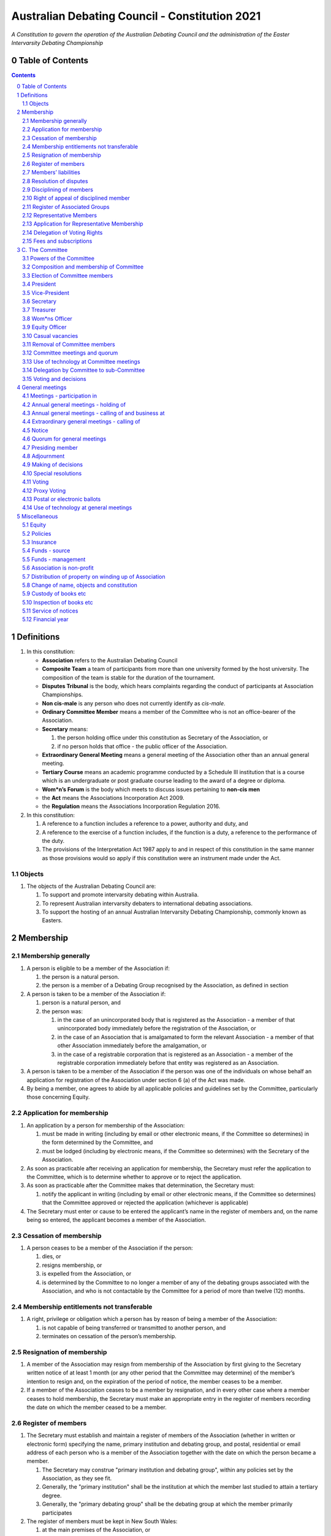 ###############################################
Australian Debating Council - Constitution 2021
###############################################

*A Constitution to govern the operation of the Australian Debating Council and
the administration of the Easter Intervarsity Debating Championship*


Table of Contents
-----------------

.. sectnum::
   :start: 0

.. Contents::
..

Definitions
-----------


#. In this constitution:

   * **Association** refers to the Australian Debating Council
   * **Composite Team** a team of participants from more than one university formed by the host university.  The composition of the team is stable for the duration of the tournament.
   * **Disputes Tribunal** is the body, which hears complaints regarding the conduct of participants at Association Championships.
   * **Non cis-male** is any person who does not currently identify as *cis-male*.
   * **Ordinary Committee Member** means a member of the Committee who is not an office-bearer of the Association.
   * **Secretary** means:

     #. the person holding office under this constitution as Secretary of the Association, or
     #. if no person holds that office - the public officer of the Association.

   * **Extraordinary General Meeting** means a general meeting of the Association other than an annual general meeting.
   * **Tertiary Course** means an academic programme conducted by a Schedule III institution that is a course which is an undergraduate or post graduate course leading to the award of a degree or diploma.
   * **Wom\*n’s Forum** is the body which meets to discuss issues pertaining to **non-cis men**
   * the **Act** means the Associations Incorporation Act 2009.
   * the **Regulation** means the Associations Incorporation Regulation 2016.

#. In this constitution:

   #. A reference to a function includes a reference to a power, authority and duty, and
   #. A reference to the exercise of a function includes, if the function is a duty, a reference to the performance of the duty.
   #. The provisions of the Interpretation Act 1987 apply to and in respect of this constitution in the same manner as those provisions would so apply if this constitution were an instrument made under the Act.

Objects
^^^^^^^

#. The objects of the Australian Debating Council are:

   #. To support and promote intervarsity debating within Australia.
   #. To represent Australian intervarsity debaters to international debating associations.
   #. To support the hosting of an annual Australian Intervarsity Debating Championship, commonly known as Easters.

Membership
----------


Membership generally
^^^^^^^^^^^^^^^^^^^^


#. A person is eligible to be a member of the Association if:


   #. the person is a natural person.
   #. the person is a member of a Debating Group recognised by the Association, as defined in section

#. A person is taken to be a member of the Association if:


   #. person is a natural person, and
   #. the person was:

      #. in the case of an unincorporated body that is registered as the Association - a member of that unincorporated body immediately before the registration of the Association, or
      #. in the case of an Association that is amalgamated to form the relevant Association - a member of that other Association immediately before the amalgamation, or
      #. in the case of a registrable corporation that is registered as an Association - a member of the registrable corporation immediately before that entity was registered as an Association.

#. A person is taken to be a member of the Association if the person was one of the individuals on whose behalf an application for registration of the Association under section 6 (a) of the Act was made.

#. By being a member, one agrees to abide by all applicable policies and guidelines set by the Committee, particularly those concerning Equity.

Application for membership
^^^^^^^^^^^^^^^^^^^^^^^^^^


#. An application by a person for membership of the Association:


   #. must be made in writing (including by email or other electronic means, if the Committee so determines) in the form determined by the Committee, and
   #. must be lodged (including by electronic means, if the Committee so determines) with the Secretary of the Association.

#. As soon as practicable after receiving an application for membership, the Secretary must refer the application to the Committee, which is to determine whether to approve or to reject the application.

#. As soon as practicable after the Committee makes that determination, the Secretary must:


   #. notify the applicant in writing (including by email or other electronic means, if the Committee so determines) that the Committee approved or rejected the application (whichever is applicable)

#. The Secretary must enter or cause to be entered the applicant’s name in the register of members and, on the name being so entered, the applicant becomes a member of the Association.


Cessation of membership
^^^^^^^^^^^^^^^^^^^^^^^


#. A person ceases to be a member of the Association if the person:

   #. dies, or
   #. resigns membership, or
   #. is expelled from the Association, or
   #. is determined by the Committee to no longer a member of any of the debating groups associated with the Association, and who is not contactable by the Committee for a period of more than twelve (12) months.


Membership entitlements not transferable
^^^^^^^^^^^^^^^^^^^^^^^^^^^^^^^^^^^^^^^^


#. A right, privilege or obligation which a person has by reason of being a member of the Association:

   #. is not capable of being transferred or transmitted to another person, and
   #. terminates on cessation of the person’s membership.


Resignation of membership
^^^^^^^^^^^^^^^^^^^^^^^^^


#. A member of the Association may resign from membership of the Association by first giving to the Secretary written notice of at least 1 month (or any other period that the Committee may determine) of the member’s intention to resign and, on the expiration of the period of notice, the member ceases to be a member.
#. If a member of the Association ceases to be a member by resignation, and in every other case where a member ceases to hold membership, the Secretary must make an appropriate entry in the register of members recording the date on which the member ceased to be a member.


Register of members
^^^^^^^^^^^^^^^^^^^


#. The Secretary must establish and maintain a register of members of the Association (whether in written or electronic form) specifying the name, primary institution and debating group, and postal, residential or email address of each person who is a member of the Association together with the date on which the person became a member.

   #. The Secretary may construe "primary institution and debating group", within any policies set by the Association, as they see fit.
   #. Generally, the "primary institution" shall be the institution at which the member last studied to attain a tertiary degree.
   #. Generally, the "primary debating group" shall be the debating group at which the member primarily participates

#. The register of members must be kept in New South Wales:

   #. at the main premises of the Association, or
   #. if the Association has no premises, at the Association’s official address.

#. The register of members must be open for inspection, free of charge, by any member of the Association at any reasonable hour.
#. A member of the Association may obtain a copy of any part of the register on payment of a fee of not more than $1 for each page copied.
#. If a member requests that any information contained on the register about the member (other than the member’s name) not be available for inspection, that information must not be made available for inspection.
#. A member must not use information about a person obtained from the register to contact or send material to the person, other than for:

   #. the purposes of sending the person a newsletter; a notice in respect of a meeting or other event relating to the Association; or other communications relating to the Association, or
   #. any other purpose necessary to comply with a requirement of the Act or the Regulation.

#. If the register of members is kept in electronic form:


   #. it must be convertible into hard copy, and
   #. the requirements in subclauses and apply as if a reference to the register of members is a reference to a current hard copy of the register of members.


Members’ liabilities
^^^^^^^^^^^^^^^^^^^^


#. The liability of a member of the Association to contribute towards the payment of the debts and liabilities of the Association or the costs, charges and expenses of the winding up of the Association is limited to the amount, if any, unpaid by the member in respect of membership of the Association as required by this constitution.


Resolution of disputes
^^^^^^^^^^^^^^^^^^^^^^


#. A dispute between a member and another member (in their capacity as members) of the Association, or a dispute between a member or members and the Association, are to be referred to a Community Justice Centre for mediation under the Community Justice Centres Act 1983.
#. If a dispute is not resolved by mediation within 3 months of the referral to a Community Justice Centre, the dispute is to be referred to arbitration.
#. The Commercial Arbitration Act 2010 applies to a dispute referred to arbitration.


Disciplining of members
^^^^^^^^^^^^^^^^^^^^^^^^


#. A complaint may be made to the Committee by any person that a member of the Association:

   #. has refused or neglected to comply with a provision or provisions of this constitution, or
   #. has refused or neglected to comply with a policy or procedure.
   #. has wilfully acted in a manner prejudicial to the interests of the Association.


#. The Committee may refuse to deal with a complaint if it considers the complaint to be trivial or vexatious in nature.
#. If the Committee decides to deal with the complaint, the Committee:


   #. must cause notice of the complaint to be served on the member concerned, and
   #. must give the member at least 14 days from the time the notice is served within which to make submissions to the Committee in connection with the complaint, and
   #. must take into consideration any submissions made by the member in connection with the complaint.

#. The Committee may, by resolution, expel the member from the Association or suspend the member from membership of the Association if, after considering the complaint and any submissions made in connection with the complaint, it is satisfied that the facts alleged in the complaint have been proved and the expulsion or suspension is warranted in the circumstances.

#. If the Committee expels or suspends a member, the Secretary must, within 7 days after the action is taken, cause written notice to be given to the member of the action taken, of the reasons given by the Committee for having taken that action and of the member’s right of appeal under clause 12.
#. The expulsion or suspension does not take effect:

   #. until the expiration of the period within which the member is entitled to appeal against the resolution concerned, or
   #. if within that period the member exercises the right of appeal, unless and until the Association confirms the resolution under clause 12,
      whichever is the later.


Right of appeal of disciplined member
^^^^^^^^^^^^^^^^^^^^^^^^^^^^^^^^^^^^^^


#. A member may appeal to the Association in general meeting against a resolution of the Committee under clause 11, within 7 days after notice of the resolution is served on the member, by lodging with the Secretary a notice to that effect.
#. The notice may, but need not, be accompanied by a statement of the grounds on which the member intends to rely for the purposes of the appeal.
#. On receipt of a notice from a member under subclause (1), the Secretary must notify the Committee, which is to convene a general meeting of the Association to be held within 28 days after the date on which the Secretary received the notice.
#. At a general meeting of the Association convened under subclause (3):

   #. no business other than the question of the appeal is to be transacted, and
   #. the Committee and the member must be given the opportunity to state their respective cases orally or in writing, or both, and
   #. the representative members present are to vote by secret ballot on the question of whether the resolution should be confirmed or revoked.

#. The appeal is to be determined by a simple majority of votes cast by representative members of the Association.


Register of Associated Groups
^^^^^^^^^^^^^^^^^^^^^^^^^^^^^^


#. The Secretary of the Association must establish and maintain a register of associated institutions, and their debating groups.

   #. In this section, "debating group" may be taken to be any organised group of students associated with that institution, who participate in and/or run debating tournaments.
   #. In this section, a "title or office" of a debating group shall be taken to be a position created within that group held by one member, with some specific responsibility within that group.

#. The Register shall contain such details as the Secretary sees fit, but must include:


   #. The name of the institution,
   #. The name of the debating group,
   #. Contact details for that instituion's debating group, if they are available.
   #. The title or office of the person who shall act as that group's representative member.

#. The debating group of any tertiary education institution in Australia shall be on the register of associated groups, provided:


   #. the Committee determines the title or office within that group which shall entitle it's holder to Representative Member status.
   #. the Committee has determined the group is the best representative of a distinct institution.

      #. Where multiple groups wish to claim association, the Committee shall decide which are eligible to be associated.

   #. the Committee has provisionally admitted the institution to membership for one year, or that institution was represented at a vote to create an unincorporated body that was registered as this Association.

#. Where doubt arises about what constitutes a distinct 'institution' or 'debating group', the Committee may construe this as they wish, but should do so with reference to the existance of:


   #. A substantially different university administration or student organisation, and a distinct identity.
   #. A separation by significant geographical distance, such that attending another group's events would involve a considerable amount of travel.
   #. A different degree-awarding institution.
   #. Previous decisions of the Committee regarding the construction of what is an 'institution'.

#. Should a member of the Association feel that the Committee has improperly exercised their discretion in subsections 1 through 4 of section 13, a motion at a general meeting, carried by a two-thirds majority, may override their decision.


Representative Members
^^^^^^^^^^^^^^^^^^^^^^^

#. Representative Members shall be members of the Association, who are specifically designated as representatives of their debating group by the Secretary.
#. The Secretary shall maintain a register of Representative Members.
#. A person ceases to be a Representative Member when they:

   #. Apply to the Secretary in writing to have their representative member status removed; or
   #. Cease to be a member of the Association; or
   #. Cease to hold the office which made them eligible to apply for Representative Membership; or
   #. Fail to pay the fee for representative membership (or obtain an exemption) as required by the Committee, subject to this constitution.

Application for Representative Membership
^^^^^^^^^^^^^^^^^^^^^^^^^^^^^^^^^^^^^^^^^

#. Where an eligible member of the Association also holds the office listed in the Register for a given group, that member may apply to the Secretary to be given the status of "Representative Member" of that group.
#. The Secretary will then certify that the applicant does hold that office.

   #. Should the Secretary not be able to certify that person is eligible for Representative Membership; they shall refer the question of certification to the Committee for a vote.

#. If there has ever been a Representative Member of that group, and that member did not pay any fees required of them, the applicant shall be required to pay that fee before assuming Representative Membership.
#. Should a previous Representative Member for that group have paid the fee for Representative Membership in the Association's current financial year, the applicant will not be required to pay that fee again for the current financial year.
   
#. When the Secretary or Committee have certified that a person is eligible for Representative Membership, and that person has paid any fees required of them, that person shall become a Representative Member.

Delegation of Voting Rights
^^^^^^^^^^^^^^^^^^^^^^^^^^^

#. Representative Members may delegate their voting rights, in writing, or by virtue of the policy of the debating group they represent, so long as:

   #. That Representative member remains both in their office, and a member of the Association; and
   #. The delegate is also a member of the debating group whose representation is being delegated; and
   #. The delegate is eligble to vote in the assocation (particularly, that they be at least 18 years of age); and

#. Delegation of voting rights shall not cause delegation of Representative Membership.
#. This provision shall not affect the right of a Representative Member to allow a proxy to vote on their behalf.

.. code-block:: diff

   + Note: It is a requirement of the Act that the voter be 18+.


Fees and subscriptions
^^^^^^^^^^^^^^^^^^^^^^^


#. There shall be no fee for membership of the Association.
#. There shall be a fee of $50 (Australian Dollars) applied to representative members of the Association. This fee shall be payable once for each financial year of the Association. It shall be paid:

   #. Not later than 3 business days before the initial general meeting of the Association.
   #. Not later than 3 business days before an annual general meeting of the assocation.

#. The Committee shall have the power to:

   #. Reduce the fee for a Representative Member; or 
   #. Waive the fee for a Representative Member; or
   #. Allow a fee for a Representative Member to be due after any deadline described in this clause.


C. The Committee
----------------


Powers of the Committee
^^^^^^^^^^^^^^^^^^^^^^^^


#. Subject to the Act, the Regulation, this constitution and any resolution passed by the Association in general meeting, the Committee:

   #. is to control and manage the affairs of the Association, and
   #. may exercise all the functions that may be exercised by the Association, other than those functions that are required by this constitution to be exercised by a general meeting of members of the Association, and
   #. has power to perform all the acts and do all things that appear to the Committee to be necessary or desirable for the proper management of the affairs of the Association.


Composition and membership of Committee
^^^^^^^^^^^^^^^^^^^^^^^^^^^^^^^^^^^^^^^^


#. The Committee is to consist of:


   #. the office-bearers of the Association, and
   #. at least 3 ordinary Committee members, each of whom is to be elected at the annual general meeting of the Association under clause 15.

#. The total number of Committee members is to be 9.

#. The office-bearers of the Association are as follows:

   #. the President,
   #. the Vice-President,
   #. the Secretary,
   #. the Treasurer,
   #. the Equity Officer,
   #. the Wom\*ns Officer.

#. A Committee member may only hold one office concurrently.

#. There is no maximum number of consecutive terms for which a Committee member may hold office.

     Note. Schedule 1 to the Act provides that an Association’s constitution is to address the maximum number of consecutive terms of office of any office-bearers on the Committee.

#. Each member of the Committee is, subject to this constitution, to hold office until immediately before the election of Committee members at the annual general meeting next following the date of the member’s election, and is eligible for re-election.


Election of Committee members
^^^^^^^^^^^^^^^^^^^^^^^^^^^^^^

#. At any Annual General Meeting, a ballot shall be conducted to elect the office-bearers and ordinary Committee members of the Association.
#. At any Extraordinary General Meeting, where there are casual vacancies on the Committee, the Committee may direct that an election for those positions be held.
#. Where an election is to be held at a meeting, that meeting's notice shall include a notice of the election being held, including what positions can be nominated for.
#. Nominations of candidates for election as office-bearers of the Association or as ordinary Committee members:

   #. shall be allowed in writing, or via an electronic means as the Committee shall direct, and
   #. shall also be allowed on the floor of the meeting where an election is to be held, and
   #. shall only be made by the person nominating (either in writing, or at a meeting).

#. Candidates shall be granted time to speak to their suitability for office at the meeting where their election is to be held.

   #. Should the candidate not be present at that meeting, they may direct in writing that another person should speak on their behalf.
   #. The chair of the meeting shall ensure that each candidate for a position is given equal time to speak.

#. Any member of the Association, where that person is conducting (or has recently conducted) an official investigation into the conduct of a nominee, shall be allowed to state at the meeting that such an investigation is or has taken place.

   #. Such a statement shall only be made with the consent of all aggreived parties in that investigation.

#. In any ballot, there shall be an option for "No Confidence". If this option is elected, the position shall be taken to be vacant.
#. All ballots are to be conducted at the meeting in any usual and proper manner that the Committee directs.
#. In the event of a tie in a ballot, the chair of the meeting shall have the casting vote.
#. A person nominated as a candidate for election as an office-bearer or as an ordinary committee member of the Association must be a member of the Association.

President
^^^^^^^^^

#. It is the duty of the president of the Association to:

   #. Chair the meeting of the Australian Council
   #. Appoint another member of the Committee to the Chair where they are unable to attend the tournament. In the first instance, this should be the Vice-President. Where the President does not make such an appointment, Council for that tournament may make the appointment.
   #. Act as a representative for the Association.

      #. This representative duty shall include representing the Association (and Australian Debating) at AIDA and WUDC meetings; or delegating that responsibility to another member of the Association.

   #. Co-ordinate the activities of the Committee.
   #. Be a signatory to any bank account of the Association.
   #. Assist a host university in seeking sponsorship.
   #. Submit a report to Australian Council providing an overview of the activities of the Committee and the Association.


Vice-President
^^^^^^^^^^^^^^


#. It is the duty of the president of the Association to:

   #. Chair the meeting of the Australian Council when the President is not available.
   #. Act as a representative for the Association.
   #. Assist the Vice-President in coordinating the activities of the Association.
   #. Be a signatory to any bank account of the Association.



Secretary
^^^^^^^^^


#. The Secretary of the Association must, as soon as practicable after being appointed as Secretary, lodge notice with the Association of his or her address.
#. It is the duty of the Secretary to keep minutes (whether in written or electronic form) of:


   #. all appointments of office-bearers and members of the Committee, and
   #. the names of members of the Committee present at a Committee meeting or a general meeting, and
   #. all proceedings at Committee meetings and general meetings, including Wom*n’s forum

#. Minutes of proceedings at a meeting must be signed by the chairperson of the meeting or by the chairperson of the next succeeding meeting.

#. The signature of the chairperson may be transmitted by electronic means for the purposes of subclause (3).

#. The Secretary shall ensure that all policies of the Committee are publically available. 


Treasurer
^^^^^^^^^


#. It is the duty of the Treasurer of the Association to ensure:

   #. that all money due to the Association is collected and received and that all payments authorised by the Association are made, and
   #. that correct books and accounts are kept showing the financial affairs of the Association, including full details of all receipts and expenditure connected with the activities of the Association.

#. The Treasurer shall be a signatory to any bank account of the Association.

Wom\*ns Officer
^^^^^^^^^^^^^^^


#. It is the duty of the Wom\*ns Officer of the Association to:

   #. Organise other activities to promote the participation and development of wom*n in the Australian Debating Circuit, as they see fit.
   #. Produce a report as they see fit regarding initiatives and policies to promote the participation and development of Wom*n in the Australian Debating Circuit.
   #. To act as a representative for Wom\*ns issues in Australian Debating where required, or to delegate someone to act on their behalf.

#. The Wom\*ns Officer shall be non-cis-male.

Equity Officer
^^^^^^^^^^^^^


#. It is the duty of the Equity Officer of the Association to:

   #. Organise other activities to promote equity in the Australian Debating Circuit, as they see fit.
   #. Produce a report as they see fit regarding initiatives and policies to promote equity in the Australian Debating Circuit.
   #. To act as a representative for Equity issues in Australian Debating where required, or to delegate someone to act on their behalf.


Casual vacancies
^^^^^^^^^^^^^^^^


#. In the event of a casual vacancy occurring in the membership of the Committee, the Committee may hold an Extraordinary General Meeting to elect a new member to the Committee, subject to this constitution.
#. Any person elected in this manner shall hold office until the annual general meeting next following the date of the appointment.
#. A casual vacancy in the office of a member of the Committee occurs if the member:

   #. dies, or
   #. ceases to be a member of the Association, or
   #. is or becomes an insolvent under administration within the meaning of the Corporations Act 2001 of the Commonwealth, or
   #. resigns office by notice in writing given to the Secretary, or
   #. is removed from office under clause 19, or
   #. becomes a mentally incapacitated person, or
   #. is absent without the consent of the Committee from 3 consecutive meetings of the Committee, or
   #. is convicted of an offence involving fraud or dishonesty for which the maximum penalty on conviction is imprisonment for not less than 3 months, or
   #. is prohibited from being a director of a company under Part 2D.6 (Disqualification from managing corporations) of the Corporations Act 2001 of the Commonwealth.


Removal of Committee members
^^^^^^^^^^^^^^^^^^^^^^^^^^^^^


#. The Association in general meeting may by resolution remove any member of the Committee from the office of member before the expiration of the member’s term of office and may by resolution appoint another person to hold office until the expiration of the term of office of the member so removed.
#. If a member of the Committee to whom a proposed resolution referred to in subclause relates makes representations in writing to the Secretary or president (not exceeding a reasonable length) and requests that the representations be notified to the members of the Association, the Secretary or the president may send a copy of the representations to each member of the Association or, if the representations are not so sent, the member is entitled to require that the representations be read out at the meeting at which the resolution is considered.


Committee meetings and quorum
^^^^^^^^^^^^^^^^^^^^^^^^^^^^^^


#. The Committee must meet at least 3 times in each period of 12 months at the place and time that the Committee may determine.
#. Additional meetings of the Committee may be convened by the president or by any member of the Committee.
#. Oral or written notice of a meeting of the Committee must be given by the Secretary to each member of the Committee at least 48 hours (or any other period that may be unanimously agreed on by the members of the Committee) before the time appointed for the holding of the meeting.
#. Notice of a meeting given under subclause must specify the general nature of the business to be transacted at the meeting and no business other than that business is to be transacted at the meeting, except business which a two-thirds majority of representative members vote as being urgent business.
#. Any 5 members of the Committee constitute a quorum for the transaction of the business of a meeting of the Committee.
#. No business is to be transacted by the Committee unless a quorum is present and if, within half an hour of the time appointed for the meeting, a quorum is not present, the meeting is to stand adjourned to the same place and at the same hour of the same day in the following week.
#. If at the adjourned meeting a quorum is not present within half an hour of the time appointed for the meeting, the meeting is to be dissolved.
#. At a meeting of the Committee:

   #. the president or, in the president’s absence, the vice-president is to preside, or
   #. if the president and the vice-president are absent or unwilling to preside, one of the remaining members of the Committee chosen by the members present at the meeting is to preside.


Use of technology at Committee meetings
^^^^^^^^^^^^^^^^^^^^^^^^^^^^^^^^^^^^^^^^


#. A Committee meeting may be held at 2 or more venues using any technology approved by the Committee that gives each of the Committee’s members a reasonable opportunity to participate.
#. A Committee member who participates in a Committee meeting using that technology is taken to be present at the meeting and, if the member votes at the meeting, is taken to have voted in person.


Delegation by Committee to sub-Committee
^^^^^^^^^^^^^^^^^^^^^^^^^^^^^^^^^^^^^^^^^


#. 
   The Committee may, by instrument in writing, delegate to one or more sub-Committees (consisting of the member or members of the Association that the Committee thinks fit) the exercise of any of the functions of the Committee that are specified in the instrument, other than:


   #. this power of delegation, and
   #. a function which is a duty imposed on the Committee by the Act or by any other law.

#. 
   A function the exercise of which has been delegated to a sub-Committee under this clause may, while the delegation remains unrevoked, be exercised from time to time by the sub-Committee in accordance with the terms of the delegation.

#. A delegation under this clause may be made subject to any conditions or limitations as to the exercise of any function, or as to time or circumstances, that may be specified in the instrument of delegation.
#. Despite any delegation under this clause, the Committee may continue to exercise any function delegated.
#. Any act or thing done or suffered by a sub-Committee acting in the exercise of a delegation under this clause has the same force and effect as it would have if it had been done or suffered by the Committee.
#. The Committee may, by instrument in writing, revoke wholly or in part any delegation under this clause.
#. A sub-Committee may meet and adjourn as it thinks proper.


Voting and decisions
^^^^^^^^^^^^^^^^^^^^^


#. Questions arising at a meeting of the Committee or of any sub-Committee appointed by the Committee are to be determined by a majority of the votes of members of the Committee or sub-Committee present at the meeting.
#. Each member present at a meeting of the Committee or of any sub-Committee appointed by the Committee (including the person presiding at the meeting) is entitled to one vote but, in the event of an equality of votes on any question, the person presiding may exercise a second or casting vote.
#. Subject to clause 20 (5), the Committee may act despite any vacancy on the Committee.
#. Any act or thing done or suffered, or purporting to have been done or suffered, by the Committee or by a sub-Committee appointed by the Committee, is valid and effectual despite any defect that may afterwards be discovered in the appointment or qualification of any member of the Committee or sub-Committee.


General meetings
-------------------


Meetings - participation in
^^^^^^^^^^^^^^^^^^^^^^^^^^^^


#. Any member of the Association is entitled to attend any general meeting.
#. Any member of the Association is entitled, insofar as the chair of the meeting allows, to bring to attention any business relevant to the Assocation, or to submit a motion to be voted on by the Association.
#. Any member of the Association is entitled, insofar as the chair of the meeting allows, to comment on business raised by virtue of the above.


Annual general meetings - holding of
^^^^^^^^^^^^^^^^^^^^^^^^^^^^^^^^^^^^^


#. The Association must hold its first annual general meeting within 18 months after its registration under the Act.
#. The Association must hold its annual general meetings:

   #. within 6 months after the close of the Association’s financial year, or
   #. within any later time that may be allowed or prescribed under section 37 (b) of the Act.


Annual general meetings - calling of and business at
^^^^^^^^^^^^^^^^^^^^^^^^^^^^^^^^^^^^^^^^^^^^^^^^^^^^^


#. The annual general meeting of the Association is, subject to the Act and to clause 25, to be convened on the date and at the place and time that the Committee thinks fit.
#. In addition to any other business which may be transacted at an annual general meeting, the business of an annual general meeting is to include the following:


   #. to confirm the minutes of the last preceding annual general meeting and of any special general meeting held since that meeting,
   #. to receive from the Committee reports on the activities of the Association during the last preceding financial year,
   #. to elect office-bearers of the Association and ordinary Committee members,
   #. to receive and consider any financial statement or report required to be submitted to members under the Act.

#. An annual general meeting must be specified as that type of meeting in the notice convening it.


Extraordinary general meetings - calling of
^^^^^^^^^^^^^^^^^^^^^^^^^^^^^^^^^^^^^^^^^^^


#. The Committee may, whenever it thinks fit, convene an extraordinary general meeting of the Association.
#. The Committee must, on the requisition of at least 2 representative members, convene an extraordinary general meeting of the Association.
#. A requisition of representative members for an extraordinary general meeting:


   #. must be in writing, and
   #. must state the purpose or purposes of the meeting, and
   #. must be signed by the representative members making the requisition, and
   #. must be lodged with the Secretary, and
   #. may consist of several documents in a similar form, each signed by one or more of the members making the requisition.

#. If the Committee fails to convene an extraordinary general meeting to be held within 1 month after the date on which a requisition of members for the meeting is lodged with the Secretary, any one or more of the members who made the requisition may convene a extraordinary general meeting to be held not later than 3 months after that date.

#. An extraordinary general meeting convened by a member or members in the manner this clause must be convened as nearly as is practicable in the same manner as general meetings are convened by the Committee.
#. For the purposes of this clause:

   #. a requisition may be in electronic form, and
   #. a signature may be transmitted, and a requisition may be lodged, by electronic means.


Notice
^^^^^^


#. Except if the nature of the business proposed to be dealt with at a general meeting requires a special resolution of the Association, the Secretary must, at least 14 days before the date fixed for the holding of the general meeting, give a notice to each member specifying the place, date and time of the meeting and the nature of the business proposed to be transacted at the meeting.
#. If the nature of the business proposed to be dealt with at a general meeting requires a special resolution of the Association, the Secretary must, at least 21 days before the date fixed for the holding of the general meeting, cause notice to be given to each member specifying, in addition to the matter required under subclause (1), the intention to propose the resolution as a special resolution.
#. No business other than that specified in the notice convening a general meeting is to be transacted at the meeting except, in the case of an annual general meeting, business which may be transacted under the "Annual Meeting" clause.
#. A member desiring to bring any business before a general meeting may give notice in writing of that business to the Secretary who must include that business in the next notice calling a general meeting given after receipt of the notice from the member.


Quorum for general meetings
^^^^^^^^^^^^^^^^^^^^^^^^^^^^


#. No item of business is to be transacted at a general meeting unless a quorum of members entitled under this constitution to vote is present during the time the meeting is considering that item.

   #. The chair of the meeting is to be considered 'entitled to vote', and thus counts towards quorum, even if they are not a representative member.

#. Seven members present (being members entitled under this constitution to vote at a general meeting) constitute a quorum for the transaction of the business of a general meeting.
#. If within half an hour after the appointed time for the commencement of a general meeting a quorum is not present, the meeting:


   #. if convened on the requisition of members — is to be dissolved, and
   #. in any other case — is to stand adjourned to the same day in the following week at the same time and (unless another place is specified at the time of the adjournment by the person presiding at the meeting or communicated by written notice to members given before the day to which the meeting is adjourned) at the same place.

#. If at the adjourned meeting a quorum is not present within half an hour after the time appointed for the commencement of the meeting, the members present (being at least 3) are to constitute a quorum.


Presiding member
^^^^^^^^^^^^^^^^^

#. The president or, in the president’s absence, the vice-president, or in both their absence, such person as the president may see fit to appoint, is to preside as chairperson at each general meeting of the Association.

Adjournment
^^^^^^^^^^^^


#. The chairperson of a general meeting at which a quorum is present may, with the consent of the majority of members present at the meeting, adjourn the meeting from time to time and place to place, but no business is to be transacted at an adjourned meeting other than the business left unfinished at the meeting at which the adjournment took place.
#. If a general meeting is adjourned for 14 days or more, the Secretary must give written or oral notice of the adjourned meeting to each member of the Association stating the place, date and time of the meeting and the nature of the business to be transacted at the meeting.
#. Except as provided in subclauses and (2), notice of an adjournment of a general meeting or of the business to be transacted at an adjourned meeting is not required to be given.


Making of decisions
^^^^^^^^^^^^^^^^^^^^


#. A question arising at a general meeting of the Association is to be determined by:


   #. a show of hands or, if the meeting is one to which clause 37 applies, any appropriate corresponding method that the Committee may determine, or
   #. if on the motion of the chairperson or if 5 or more members present at the meeting decide that the question should be determined by a written ballot—a written ballot.

#. If the question is to be determined by a show of hands, a declaration by the chairperson that a resolution has, on a show of hands, been carried or carried unanimously or carried by a particular majority or lost, or an entry to that effect in the minute book of the Association, is evidence of the fact without proof of the number or proportion of the votes recorded in favour of or against that resolution.

#. Subclause applies to a method determined by the Committee under subclause (a) in the same way as it applies to a show of hands.
#. If the question is to be determined by a written ballot, the ballot is to be conducted in accordance with the directions of the chairperson.


Special resolutions
^^^^^^^^^^^^^^^^^^^^


#. A special resolution may only be passed by the Association in accordance with section 39 of the Act.


Voting
^^^^^^^


#. Only Representative Members shall be entitled to vote on motions or elections at any general meeting.

   #. In the case of an equality of votes on a question at a general meeting, the chairperson of the meeting may cast a vote to break the tie.


Proxy Voting
^^^^^^^^^^^^


#. A Representative Member of the Association may nominate another member of the Association to cast a proxy vote on their behalf at a meeting.

   #. A proxy vote does not need to be cast by a member of the same debating group as the Representative Member.

#. Such a nomination must be made in writing, and acknowledged by the chair of that meeting.
#. Such a nomination may constrain the proxy vote to be cast.
#. No person may act as a proxy for more than one Representative Member.
#. This provision shall not affect the right of a Representative Member to delegate their voting rights as described in `Delegation of Voting Rights`_.


Postal or electronic ballots
^^^^^^^^^^^^^^^^^^^^^^^^^^^^^


#. The Association may hold a postal or electronic ballot (as the Committee determines) to determine any issue or proposal (other than an appeal under clause 12).
#. A postal or electronic ballot is to be conducted in accordance with Schedule 3 to the Regulation.


Use of technology at general meetings
^^^^^^^^^^^^^^^^^^^^^^^^^^^^^^^^^^^^^^


#. A general meeting may be held at 2 or more venues using any technology approved by the Committee that gives each of the Association’s members a reasonable opportunity to participate.
#. A member of an Association who participates in a general meeting using that technology is taken to be present at the meeting and, if the member votes at the meeting, is taken to have voted in person.


Miscellaneous
-------------

Equity
^^^^^^

#. The Association shall maintain a Code of Conduct, which shall apply at all meetings of the Council, and anywhere else which that policy directs.

Policies
^^^^^^^^^

#. Any member of the Association may draft a policy to be adopted by the Association.
#. Such policies shall then be moved, and seconded by a Representative Member.
#. Assent of policies shall be by majority vote of the Representative Members in a meeting.
#. Modifications to policies as voted on by the Committee shall be permitted after a majority vote of representative members at a general meeting.
#. The Policies of the Association shall be listed and distributed with this constitution.


Insurance
^^^^^^^^^^


#. The Association may effect and maintain insurance.


Funds - source
^^^^^^^^^^^^^^^


#. The funds of the Association are to be derived from entrance fees and annual subscriptions of members, donations and, subject to any resolution passed by the Association in general meeting, any other sources that the Committee determines.
#. All money received by the Association must be deposited as soon as practicable and without deduction to the credit of the Association’s bank or other authorised deposit-taking institution account.
#. The Association must, as soon as practicable after receiving any money, issue an appropriate receipt.


Funds - management
^^^^^^^^^^^^^^^^^^^


#. Subject to any resolution passed by the Association in general meeting, the funds of the Association are to be used solely in pursuance of the objects of the Association in the manner that the Committee determines.
#. All cheques, drafts, bills of exchange, promissory notes and other negotiable instruments must be signed by 2 authorised signatories.


Association is non-profit
^^^^^^^^^^^^^^^^^^^^^^^^^^


#. Subject to the Act and the Regulation, the Association must apply its funds and assets solely in pursuance of the objects of the Association and must not conduct its affairs so as to provide a pecuniary gain for any of its members.

    Note. Section 5 of the Act defines pecuniary gain for the purpose of this clause.


Distribution of property on winding up of Association
^^^^^^^^^^^^^^^^^^^^^^^^^^^^^^^^^^^^^^^^^^^^^^^^^^^^^^


#. Subject to the Act and the Regulations, in a winding up of the Association, any surplus property of the Association is to be transferred to another organisation with similar objects and which is not carried on for the profit or gain of its individual members.
#. In this clause, a reference to the surplus property of an Association is a reference to that property of the Association remaining after satisfaction of the debts and liabilities of the Association and the costs, charges and expenses of the winding up of the Association.

    Note. Section 65 of the Act provides for distribution of surplus property on the winding up of an Association.


Change of name, objects and constitution
^^^^^^^^^^^^^^^^^^^^^^^^^^^^^^^^^^^^^^^^^


#. An application for registration of a change in the Association’s name, objects or constitution in accordance with section 10 of the Act is to be made by the public officer or a Committee member.


Custody of books etc
^^^^^^^^^^^^^^^^^^^^^


#. Except as otherwise provided by this constitution, all records, books and other documents relating to the Association must be kept in New South Wales:

   #. at the main premises of the Association, in the custody of the public officer or a member of the Association (as the Committee determines), or
   #. if the Association has no premises, at the Association’s official address, in the custody of the public officer.


Inspection of books etc
^^^^^^^^^^^^^^^^^^^^^^^^


#. 
   The following documents must be open to inspection, free of charge, by a member of the Association at any reasonable hour:


   #. records, books and other financial documents of the Association,
   #. this constitution,
   #. minutes of all Committee meetings and general meetings of the Association.
   #. policies of the Association.

#. A member of the Association may obtain a copy of any of the documents referred to in this clause on payment of a fee of not more than $1 for each page copied.

#. Despite subclauses and (2), the Committee may refuse to permit a member of the Association to inspect or obtain a copy of records of the Association that relate to confidential, personal, employment, commercial or legal matters or where to do so may be prejudicial to the interests of the Association.


Service of notices
^^^^^^^^^^^^^^^^^^^


#. For the purpose of this constitution, a notice may be served on or given to a person:


   #. by delivering it to the person personally, or
   #. by sending it by pre-paid post to the address of the person, or
   #. by sending it by facsimile transmission or some other form of electronic transmission to an address specified by the person for giving or serving the notice.

#. For the purpose of this constitution, a notice is taken, unless the contrary is proved, to have been given or served:


   #. in the case of a notice given or served personally, on the date on which it is received by the addressee, and
   #. in the case of a notice sent by pre-paid post, on the date when it would have been delivered in the ordinary course of post, and
   #. in the case of a notice sent by facsimile transmission or some other form of electronic transmission, on the date it was sent or, if the machine from which the transmission was sent produces a report indicating that the notice was sent on a later date, on that date.


Financial year
^^^^^^^^^^^^^^^


#. The financial year of the Association is:

   #. the period of time commencing on the date of incorporation of the Association and ending on the following 31 December, and
   #. each period of 12 months after the expiration of the previous financial year of the Association, commencing on 1 January and ending on the following 31 December.
